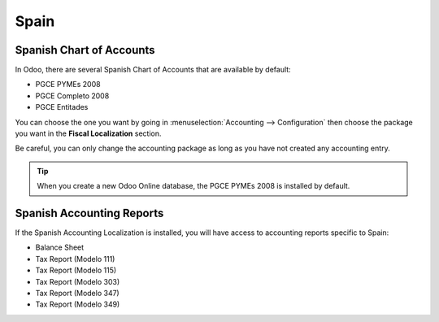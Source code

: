 =====
Spain
=====

Spanish Chart of Accounts
=========================

In Odoo, there are several Spanish Chart of Accounts that are available by default:

- PGCE PYMEs 2008
- PGCE Completo 2008
- PGCE Entitades

You can choose the one you want by going in :menuselection:`Accounting --> Configuration`
then choose the package you want in the **Fiscal Localization** section.

Be careful, you can only change the accounting package as long as you have not created any
accounting entry.

.. tip::
    When you create a new Odoo Online database, the PGCE PYMEs 2008 is installed by default.

Spanish Accounting Reports
==========================

If the Spanish Accounting Localization is installed, you will have access to accounting reports
specific to Spain:

- Balance Sheet
- Tax Report (Modelo 111)
- Tax Report (Modelo 115)
- Tax Report (Modelo 303)
- Tax Report (Modelo 347)
- Tax Report (Modelo 349)
